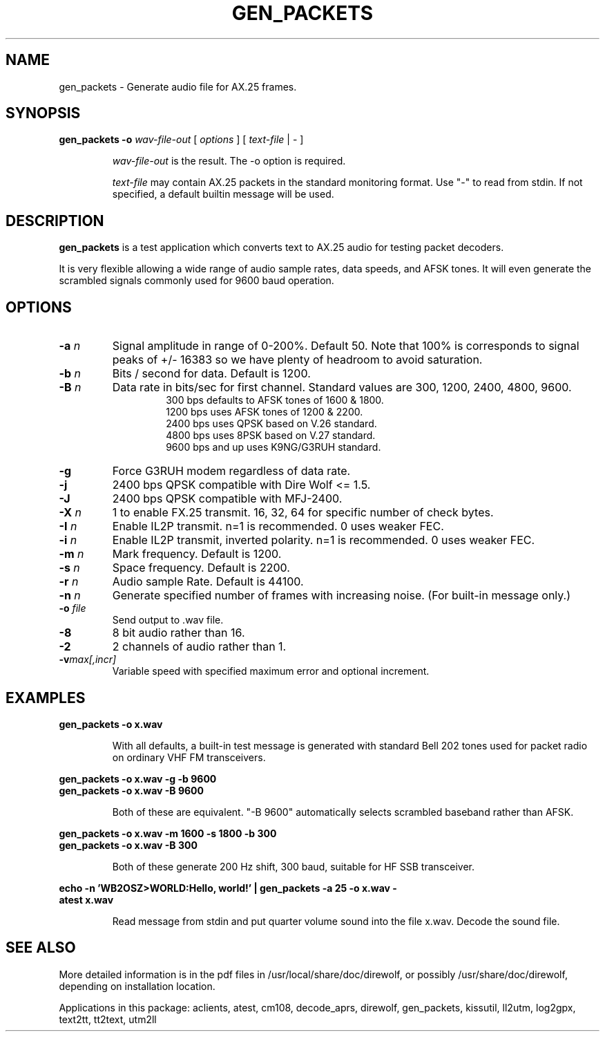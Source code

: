 .TH GEN_PACKETS  1

.SH NAME
gen_packets \- Generate audio file for AX.25 frames.


.SH SYNOPSIS
.B gen_packets \-o
.I wav-file-out 
[ \fIoptions\fR ] [ \fItext-file\fR | \- ]
.RS
.P
\fIwav-file-out\fR is the result.  The \-o option is required.
.P
\fItext-file\fR may contain AX.25 packets in the standard monitoring format.  Use "-" to read from stdin.  If not specified, a default builtin message will be used.
.RE

.SH DESCRIPTION
\fBgen_packets\fR is a test application which converts text to AX.25 audio for testing packet decoders.

It is very flexible allowing a wide range of audio sample rates, data speeds, and AFSK tones.  It will even generate the scrambled signals commonly used for 9600 baud operation.


.SH OPTIONS

.TP
.BI  "-a " "n"
Signal amplitude in range of 0-200%.  Default 50.  Note that 100% is corresponds to signal peaks of +/- 16383 so we have plenty of headroom to avoid saturation.

.TP
.BI  "-b " "n"
Bits / second for data.  Default is 1200.

.TP
.BI "-B " "n"
Data rate in bits/sec for first channel.  Standard values are 300, 1200, 2400, 4800, 9600.
.PD 0
.RS
.RS
300 bps defaults to AFSK tones of 1600 & 1800.
.P
1200 bps uses AFSK tones of 1200 & 2200.
.P
2400 bps uses QPSK based on V.26 standard.
.P
4800 bps uses 8PSK based on V.27 standard.
.P
9600 bps and up uses K9NG/G3RUH standard.
.RE
.RE
.PD

.TP
.BI "-g " 
Force G3RUH modem regardless of data rate.

.TP
.BI "-j " 
2400 bps QPSK compatible with Dire Wolf <= 1.5.

.TP
.BI "-J " 
2400 bps QPSK compatible with MFJ-2400.

.TP
.BI "-X " "n"
1 to enable FX.25 transmit.  16, 32, 64 for specific number of check bytes.

.TP
.BI "-I " "n"
Enable IL2P transmit.  n=1 is recommended.  0 uses weaker FEC.

.TP
.BI "-i " "n"
Enable IL2P transmit, inverted polarity.  n=1 is recommended.  0 uses weaker FEC.


.TP
.BI  "-m " "n"
Mark frequency.  Default is 1200.

.TP
.BI  "-s " "n"
Space frequency.  Default is 2200.

.TP
.BI  "-r " "n"
Audio sample Rate.  Default is 44100.

.TP
.BI  "-n " "n"
Generate specified number of frames with increasing noise.  (For built-in message only.)

.TP
.BI  "-o " "file"
Send output to .wav file.

.TP
.B  "-8"
8 bit audio rather than 16.

.TP
.BI  "-2"
2 channels of audio rather than 1.

.TP
.BI "-v"  "max[,incr]"
Variable speed with specified maximum error and optional increment.


.SH EXAMPLES
.P
.B gen_packets \-o x.wav
.P
.RS
With all defaults, a built-in test message is generated
with standard Bell 202 tones used for packet radio on ordinary
VHF FM transceivers.
.RE
.P
.B gen_packets \-o x.wav \-g \-b 9600
.PD 0
.P
.PD
.B gen_packets \-o x.wav \-B 9600
.P
.RS
Both of these are equivalent.  "-B 9600" automatically selects scrambled baseband rather than AFSK.
.RE
.P
.B gen_packets \-o x.wav \-m 1600 \-s 1800 \-b 300
.PD 0
.P
.PD
.B gen_packets \-o x.wav \-B 300
.P
.RS
Both of these generate 200 Hz shift, 300 baud, suitable for HF SSB transceiver.
.RE
.P
.B echo \-n 'WB2OSZ>WORLD:Hello, world!' | gen_packets \-a 25 \-o x.wav \-
.PD 0
.P
.PD
.B atest x.wav
.P
.RS
Read message from stdin and put quarter volume sound into the file x.wav.  Decode the sound file.
.RE
.P

.SH SEE ALSO
More detailed information is in the pdf files in /usr/local/share/doc/direwolf, or possibly /usr/share/doc/direwolf, depending on installation location.

Applications in this package: aclients, atest, cm108, decode_aprs, direwolf, gen_packets, kissutil, ll2utm, log2gpx, text2tt, tt2text, utm2ll

